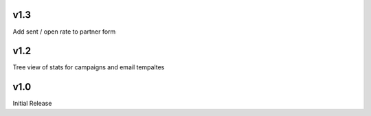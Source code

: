 v1.3
====
Add sent / open rate to partner form

v1.2
====
Tree view of stats for campaigns and email tempaltes

v1.0
====
Initial Release